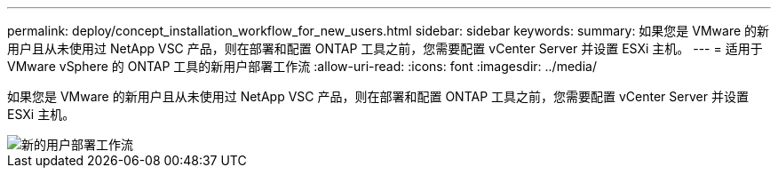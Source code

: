 ---
permalink: deploy/concept_installation_workflow_for_new_users.html 
sidebar: sidebar 
keywords:  
summary: 如果您是 VMware 的新用户且从未使用过 NetApp VSC 产品，则在部署和配置 ONTAP 工具之前，您需要配置 vCenter Server 并设置 ESXi 主机。 
---
= 适用于 VMware vSphere 的 ONTAP 工具的新用户部署工作流
:allow-uri-read: 
:icons: font
:imagesdir: ../media/


[role="lead"]
如果您是 VMware 的新用户且从未使用过 NetApp VSC 产品，则在部署和配置 ONTAP 工具之前，您需要配置 vCenter Server 并设置 ESXi 主机。

image::../media/new_user_deployment_workflow_vsc_vp_and_sra_7_0.gif[新的用户部署工作流]
